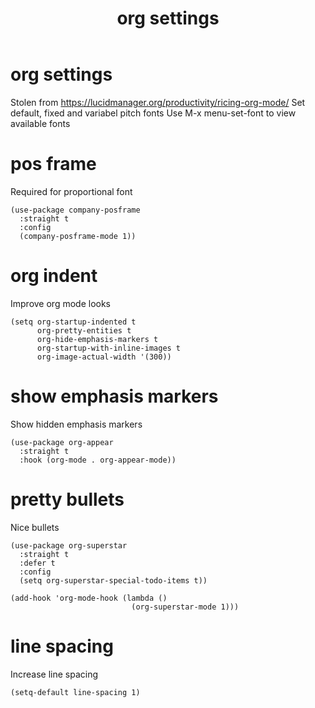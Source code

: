 #+title:  org settings
#+OPTIONS: num:nil
#+PROPERTY: header-args :tangle yes

* org settings
Stolen from https://lucidmanager.org/productivity/ricing-org-mode/
Set default, fixed and variabel pitch fonts
Use M-x menu-set-font to view available fonts
** COMMENT mixed pitch
#+begin_src elisp
(use-package mixed-pitch
  :straight t
  :hook
  (text-mode . mixed-pitch-mode)
  :config
  (set-face-attribute 'default nil :font "DejaVu Sans Mono" :height 80)
  (set-face-attribute 'fixed-pitch nil :font "DejaVu Sans Mono")
  (set-face-attribute 'variable-pitch nil :font "DejaVu Sans"))
#+end_src
* pos frame
Required for proportional font
#+begin_src elisp
  (use-package company-posframe
    :straight t
    :config
    (company-posframe-mode 1))
#+end_src
* org indent
Improve org mode looks
#+begin_src elisp
  (setq org-startup-indented t
        org-pretty-entities t
        org-hide-emphasis-markers t
        org-startup-with-inline-images t
        org-image-actual-width '(300))
#+end_src
* show emphasis markers
Show hidden emphasis markers
#+begin_src elisp
(use-package org-appear
  :straight t
  :hook (org-mode . org-appear-mode))
#+end_src
* pretty bullets
Nice bullets
#+begin_src elisp
  (use-package org-superstar
    :straight t
    :defer t
    :config
    (setq org-superstar-special-todo-items t))

  (add-hook 'org-mode-hook (lambda ()
                             (org-superstar-mode 1)))
#+end_src
* COMMENT hack for scaling latex
Increase size of LaTeX fragment previews
#+begin_src elisp
(plist-put org-format-latex-options :scale 2)
#+end_src
* line spacing
Increase line spacing
#+begin_src elisp
(setq-default line-spacing 1)
#+end_src
